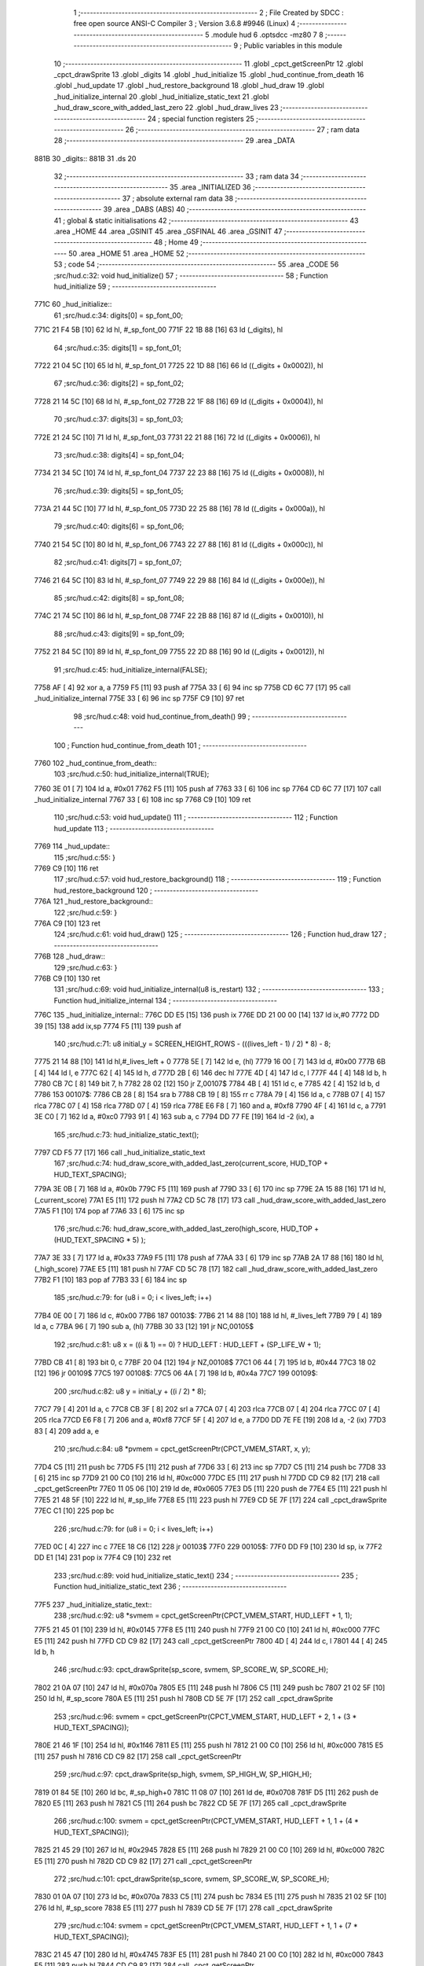                               1 ;--------------------------------------------------------
                              2 ; File Created by SDCC : free open source ANSI-C Compiler
                              3 ; Version 3.6.8 #9946 (Linux)
                              4 ;--------------------------------------------------------
                              5 	.module hud
                              6 	.optsdcc -mz80
                              7 	
                              8 ;--------------------------------------------------------
                              9 ; Public variables in this module
                             10 ;--------------------------------------------------------
                             11 	.globl _cpct_getScreenPtr
                             12 	.globl _cpct_drawSprite
                             13 	.globl _digits
                             14 	.globl _hud_initialize
                             15 	.globl _hud_continue_from_death
                             16 	.globl _hud_update
                             17 	.globl _hud_restore_background
                             18 	.globl _hud_draw
                             19 	.globl _hud_initialize_internal
                             20 	.globl _hud_initialize_static_text
                             21 	.globl _hud_draw_score_with_added_last_zero
                             22 	.globl _hud_draw_lives
                             23 ;--------------------------------------------------------
                             24 ; special function registers
                             25 ;--------------------------------------------------------
                             26 ;--------------------------------------------------------
                             27 ; ram data
                             28 ;--------------------------------------------------------
                             29 	.area _DATA
   881B                      30 _digits::
   881B                      31 	.ds 20
                             32 ;--------------------------------------------------------
                             33 ; ram data
                             34 ;--------------------------------------------------------
                             35 	.area _INITIALIZED
                             36 ;--------------------------------------------------------
                             37 ; absolute external ram data
                             38 ;--------------------------------------------------------
                             39 	.area _DABS (ABS)
                             40 ;--------------------------------------------------------
                             41 ; global & static initialisations
                             42 ;--------------------------------------------------------
                             43 	.area _HOME
                             44 	.area _GSINIT
                             45 	.area _GSFINAL
                             46 	.area _GSINIT
                             47 ;--------------------------------------------------------
                             48 ; Home
                             49 ;--------------------------------------------------------
                             50 	.area _HOME
                             51 	.area _HOME
                             52 ;--------------------------------------------------------
                             53 ; code
                             54 ;--------------------------------------------------------
                             55 	.area _CODE
                             56 ;src/hud.c:32: void hud_initialize()
                             57 ;	---------------------------------
                             58 ; Function hud_initialize
                             59 ; ---------------------------------
   771C                      60 _hud_initialize::
                             61 ;src/hud.c:34: digits[0] = sp_font_00; 
   771C 21 F4 5B      [10]   62 	ld	hl, #_sp_font_00
   771F 22 1B 88      [16]   63 	ld	(_digits), hl
                             64 ;src/hud.c:35: digits[1] = sp_font_01; 
   7722 21 04 5C      [10]   65 	ld	hl, #_sp_font_01
   7725 22 1D 88      [16]   66 	ld	((_digits + 0x0002)), hl
                             67 ;src/hud.c:36: digits[2] = sp_font_02; 
   7728 21 14 5C      [10]   68 	ld	hl, #_sp_font_02
   772B 22 1F 88      [16]   69 	ld	((_digits + 0x0004)), hl
                             70 ;src/hud.c:37: digits[3] = sp_font_03; 
   772E 21 24 5C      [10]   71 	ld	hl, #_sp_font_03
   7731 22 21 88      [16]   72 	ld	((_digits + 0x0006)), hl
                             73 ;src/hud.c:38: digits[4] = sp_font_04; 
   7734 21 34 5C      [10]   74 	ld	hl, #_sp_font_04
   7737 22 23 88      [16]   75 	ld	((_digits + 0x0008)), hl
                             76 ;src/hud.c:39: digits[5] = sp_font_05; 
   773A 21 44 5C      [10]   77 	ld	hl, #_sp_font_05
   773D 22 25 88      [16]   78 	ld	((_digits + 0x000a)), hl
                             79 ;src/hud.c:40: digits[6] = sp_font_06; 
   7740 21 54 5C      [10]   80 	ld	hl, #_sp_font_06
   7743 22 27 88      [16]   81 	ld	((_digits + 0x000c)), hl
                             82 ;src/hud.c:41: digits[7] = sp_font_07; 
   7746 21 64 5C      [10]   83 	ld	hl, #_sp_font_07
   7749 22 29 88      [16]   84 	ld	((_digits + 0x000e)), hl
                             85 ;src/hud.c:42: digits[8] = sp_font_08; 
   774C 21 74 5C      [10]   86 	ld	hl, #_sp_font_08
   774F 22 2B 88      [16]   87 	ld	((_digits + 0x0010)), hl
                             88 ;src/hud.c:43: digits[9] = sp_font_09; 
   7752 21 84 5C      [10]   89 	ld	hl, #_sp_font_09
   7755 22 2D 88      [16]   90 	ld	((_digits + 0x0012)), hl
                             91 ;src/hud.c:45: hud_initialize_internal(FALSE);
   7758 AF            [ 4]   92 	xor	a, a
   7759 F5            [11]   93 	push	af
   775A 33            [ 6]   94 	inc	sp
   775B CD 6C 77      [17]   95 	call	_hud_initialize_internal
   775E 33            [ 6]   96 	inc	sp
   775F C9            [10]   97 	ret
                             98 ;src/hud.c:48: void hud_continue_from_death()
                             99 ;	---------------------------------
                            100 ; Function hud_continue_from_death
                            101 ; ---------------------------------
   7760                     102 _hud_continue_from_death::
                            103 ;src/hud.c:50: hud_initialize_internal(TRUE);
   7760 3E 01         [ 7]  104 	ld	a, #0x01
   7762 F5            [11]  105 	push	af
   7763 33            [ 6]  106 	inc	sp
   7764 CD 6C 77      [17]  107 	call	_hud_initialize_internal
   7767 33            [ 6]  108 	inc	sp
   7768 C9            [10]  109 	ret
                            110 ;src/hud.c:53: void hud_update()
                            111 ;	---------------------------------
                            112 ; Function hud_update
                            113 ; ---------------------------------
   7769                     114 _hud_update::
                            115 ;src/hud.c:55: }
   7769 C9            [10]  116 	ret
                            117 ;src/hud.c:57: void hud_restore_background()
                            118 ;	---------------------------------
                            119 ; Function hud_restore_background
                            120 ; ---------------------------------
   776A                     121 _hud_restore_background::
                            122 ;src/hud.c:59: }
   776A C9            [10]  123 	ret
                            124 ;src/hud.c:61: void hud_draw()
                            125 ;	---------------------------------
                            126 ; Function hud_draw
                            127 ; ---------------------------------
   776B                     128 _hud_draw::
                            129 ;src/hud.c:63: }
   776B C9            [10]  130 	ret
                            131 ;src/hud.c:69: void hud_initialize_internal(u8 is_restart)
                            132 ;	---------------------------------
                            133 ; Function hud_initialize_internal
                            134 ; ---------------------------------
   776C                     135 _hud_initialize_internal::
   776C DD E5         [15]  136 	push	ix
   776E DD 21 00 00   [14]  137 	ld	ix,#0
   7772 DD 39         [15]  138 	add	ix,sp
   7774 F5            [11]  139 	push	af
                            140 ;src/hud.c:71: u8 initial_y = SCREEN_HEIGHT_ROWS - (((lives_left - 1) / 2) * 8) - 8;
   7775 21 14 88      [10]  141 	ld	hl,#_lives_left + 0
   7778 5E            [ 7]  142 	ld	e, (hl)
   7779 16 00         [ 7]  143 	ld	d, #0x00
   777B 6B            [ 4]  144 	ld	l, e
   777C 62            [ 4]  145 	ld	h, d
   777D 2B            [ 6]  146 	dec	hl
   777E 4D            [ 4]  147 	ld	c, l
   777F 44            [ 4]  148 	ld	b, h
   7780 CB 7C         [ 8]  149 	bit	7, h
   7782 28 02         [12]  150 	jr	Z,00107$
   7784 4B            [ 4]  151 	ld	c, e
   7785 42            [ 4]  152 	ld	b, d
   7786                     153 00107$:
   7786 CB 28         [ 8]  154 	sra	b
   7788 CB 19         [ 8]  155 	rr	c
   778A 79            [ 4]  156 	ld	a, c
   778B 07            [ 4]  157 	rlca
   778C 07            [ 4]  158 	rlca
   778D 07            [ 4]  159 	rlca
   778E E6 F8         [ 7]  160 	and	a, #0xf8
   7790 4F            [ 4]  161 	ld	c, a
   7791 3E C0         [ 7]  162 	ld	a, #0xc0
   7793 91            [ 4]  163 	sub	a, c
   7794 DD 77 FE      [19]  164 	ld	-2 (ix), a
                            165 ;src/hud.c:73: hud_initialize_static_text();
   7797 CD F5 77      [17]  166 	call	_hud_initialize_static_text
                            167 ;src/hud.c:74: hud_draw_score_with_added_last_zero(current_score, HUD_TOP + HUD_TEXT_SPACING);
   779A 3E 0B         [ 7]  168 	ld	a, #0x0b
   779C F5            [11]  169 	push	af
   779D 33            [ 6]  170 	inc	sp
   779E 2A 15 88      [16]  171 	ld	hl, (_current_score)
   77A1 E5            [11]  172 	push	hl
   77A2 CD 5C 78      [17]  173 	call	_hud_draw_score_with_added_last_zero
   77A5 F1            [10]  174 	pop	af
   77A6 33            [ 6]  175 	inc	sp
                            176 ;src/hud.c:76: hud_draw_score_with_added_last_zero(high_score, HUD_TOP + (HUD_TEXT_SPACING * 5) );
   77A7 3E 33         [ 7]  177 	ld	a, #0x33
   77A9 F5            [11]  178 	push	af
   77AA 33            [ 6]  179 	inc	sp
   77AB 2A 17 88      [16]  180 	ld	hl, (_high_score)
   77AE E5            [11]  181 	push	hl
   77AF CD 5C 78      [17]  182 	call	_hud_draw_score_with_added_last_zero
   77B2 F1            [10]  183 	pop	af
   77B3 33            [ 6]  184 	inc	sp
                            185 ;src/hud.c:79: for (u8 i = 0; i < lives_left; i++)
   77B4 0E 00         [ 7]  186 	ld	c, #0x00
   77B6                     187 00103$:
   77B6 21 14 88      [10]  188 	ld	hl, #_lives_left
   77B9 79            [ 4]  189 	ld	a, c
   77BA 96            [ 7]  190 	sub	a, (hl)
   77BB 30 33         [12]  191 	jr	NC,00105$
                            192 ;src/hud.c:81: u8 x = ((i & 1) == 0) ? HUD_LEFT : HUD_LEFT + (SP_LIFE_W + 1);
   77BD CB 41         [ 8]  193 	bit	0, c
   77BF 20 04         [12]  194 	jr	NZ,00108$
   77C1 06 44         [ 7]  195 	ld	b, #0x44
   77C3 18 02         [12]  196 	jr	00109$
   77C5                     197 00108$:
   77C5 06 4A         [ 7]  198 	ld	b, #0x4a
   77C7                     199 00109$:
                            200 ;src/hud.c:82: u8 y = initial_y + ((i / 2) * 8);
   77C7 79            [ 4]  201 	ld	a, c
   77C8 CB 3F         [ 8]  202 	srl	a
   77CA 07            [ 4]  203 	rlca
   77CB 07            [ 4]  204 	rlca
   77CC 07            [ 4]  205 	rlca
   77CD E6 F8         [ 7]  206 	and	a, #0xf8
   77CF 5F            [ 4]  207 	ld	e, a
   77D0 DD 7E FE      [19]  208 	ld	a, -2 (ix)
   77D3 83            [ 4]  209 	add	a, e
                            210 ;src/hud.c:84: u8 *pvmem = cpct_getScreenPtr(CPCT_VMEM_START, x, y);
   77D4 C5            [11]  211 	push	bc
   77D5 F5            [11]  212 	push	af
   77D6 33            [ 6]  213 	inc	sp
   77D7 C5            [11]  214 	push	bc
   77D8 33            [ 6]  215 	inc	sp
   77D9 21 00 C0      [10]  216 	ld	hl, #0xc000
   77DC E5            [11]  217 	push	hl
   77DD CD C9 82      [17]  218 	call	_cpct_getScreenPtr
   77E0 11 05 06      [10]  219 	ld	de, #0x0605
   77E3 D5            [11]  220 	push	de
   77E4 E5            [11]  221 	push	hl
   77E5 21 48 5F      [10]  222 	ld	hl, #_sp_life
   77E8 E5            [11]  223 	push	hl
   77E9 CD 5E 7F      [17]  224 	call	_cpct_drawSprite
   77EC C1            [10]  225 	pop	bc
                            226 ;src/hud.c:79: for (u8 i = 0; i < lives_left; i++)
   77ED 0C            [ 4]  227 	inc	c
   77EE 18 C6         [12]  228 	jr	00103$
   77F0                     229 00105$:
   77F0 DD F9         [10]  230 	ld	sp, ix
   77F2 DD E1         [14]  231 	pop	ix
   77F4 C9            [10]  232 	ret
                            233 ;src/hud.c:89: void hud_initialize_static_text()
                            234 ;	---------------------------------
                            235 ; Function hud_initialize_static_text
                            236 ; ---------------------------------
   77F5                     237 _hud_initialize_static_text::
                            238 ;src/hud.c:92: u8 *svmem = cpct_getScreenPtr(CPCT_VMEM_START, HUD_LEFT + 1, 1);
   77F5 21 45 01      [10]  239 	ld	hl, #0x0145
   77F8 E5            [11]  240 	push	hl
   77F9 21 00 C0      [10]  241 	ld	hl, #0xc000
   77FC E5            [11]  242 	push	hl
   77FD CD C9 82      [17]  243 	call	_cpct_getScreenPtr
   7800 4D            [ 4]  244 	ld	c, l
   7801 44            [ 4]  245 	ld	b, h
                            246 ;src/hud.c:93: cpct_drawSprite(sp_score, svmem, SP_SCORE_W, SP_SCORE_H);
   7802 21 0A 07      [10]  247 	ld	hl, #0x070a
   7805 E5            [11]  248 	push	hl
   7806 C5            [11]  249 	push	bc
   7807 21 02 5F      [10]  250 	ld	hl, #_sp_score
   780A E5            [11]  251 	push	hl
   780B CD 5E 7F      [17]  252 	call	_cpct_drawSprite
                            253 ;src/hud.c:96: svmem = cpct_getScreenPtr(CPCT_VMEM_START, HUD_LEFT + 2, 1 + (3 * HUD_TEXT_SPACING));
   780E 21 46 1F      [10]  254 	ld	hl, #0x1f46
   7811 E5            [11]  255 	push	hl
   7812 21 00 C0      [10]  256 	ld	hl, #0xc000
   7815 E5            [11]  257 	push	hl
   7816 CD C9 82      [17]  258 	call	_cpct_getScreenPtr
                            259 ;src/hud.c:97: cpct_drawSprite(sp_high, svmem, SP_HIGH_W, SP_HIGH_H);
   7819 01 84 5E      [10]  260 	ld	bc, #_sp_high+0
   781C 11 08 07      [10]  261 	ld	de, #0x0708
   781F D5            [11]  262 	push	de
   7820 E5            [11]  263 	push	hl
   7821 C5            [11]  264 	push	bc
   7822 CD 5E 7F      [17]  265 	call	_cpct_drawSprite
                            266 ;src/hud.c:100: svmem = cpct_getScreenPtr(CPCT_VMEM_START, HUD_LEFT + 1, 1 + (4 * HUD_TEXT_SPACING));
   7825 21 45 29      [10]  267 	ld	hl, #0x2945
   7828 E5            [11]  268 	push	hl
   7829 21 00 C0      [10]  269 	ld	hl, #0xc000
   782C E5            [11]  270 	push	hl
   782D CD C9 82      [17]  271 	call	_cpct_getScreenPtr
                            272 ;src/hud.c:101: cpct_drawSprite(sp_score, svmem, SP_SCORE_W, SP_SCORE_H);
   7830 01 0A 07      [10]  273 	ld	bc, #0x070a
   7833 C5            [11]  274 	push	bc
   7834 E5            [11]  275 	push	hl
   7835 21 02 5F      [10]  276 	ld	hl, #_sp_score
   7838 E5            [11]  277 	push	hl
   7839 CD 5E 7F      [17]  278 	call	_cpct_drawSprite
                            279 ;src/hud.c:104: svmem = cpct_getScreenPtr(CPCT_VMEM_START, HUD_LEFT + 1, 1 + (7 * HUD_TEXT_SPACING));
   783C 21 45 47      [10]  280 	ld	hl, #0x4745
   783F E5            [11]  281 	push	hl
   7840 21 00 C0      [10]  282 	ld	hl, #0xc000
   7843 E5            [11]  283 	push	hl
   7844 CD C9 82      [17]  284 	call	_cpct_getScreenPtr
                            285 ;src/hud.c:105: cpct_drawSprite(sp_level, svmem, SP_LEVEL_W, SP_LEVEL_H);
   7847 01 BC 5E      [10]  286 	ld	bc, #_sp_level+0
   784A 11 0A 07      [10]  287 	ld	de, #0x070a
   784D D5            [11]  288 	push	de
   784E E5            [11]  289 	push	hl
   784F C5            [11]  290 	push	bc
   7850 CD 5E 7F      [17]  291 	call	_cpct_drawSprite
                            292 ;src/hud.c:107: hud_draw_lives(1 + (8 * HUD_TEXT_SPACING));
   7853 3E 51         [ 7]  293 	ld	a, #0x51
   7855 F5            [11]  294 	push	af
   7856 33            [ 6]  295 	inc	sp
   7857 CD E3 78      [17]  296 	call	_hud_draw_lives
   785A 33            [ 6]  297 	inc	sp
   785B C9            [10]  298 	ret
                            299 ;src/hud.c:113: void hud_draw_score_with_added_last_zero(u16 score, u8 row)
                            300 ;	---------------------------------
                            301 ; Function hud_draw_score_with_added_last_zero
                            302 ; ---------------------------------
   785C                     303 _hud_draw_score_with_added_last_zero::
   785C DD E5         [15]  304 	push	ix
   785E DD 21 00 00   [14]  305 	ld	ix,#0
   7862 DD 39         [15]  306 	add	ix,sp
   7864 F5            [11]  307 	push	af
   7865 3B            [ 6]  308 	dec	sp
                            309 ;src/hud.c:116: u8 *svmem = cpct_getScreenPtr(CPCT_VMEM_START, 80 - 2, row);
   7866 DD 56 06      [19]  310 	ld	d, 6 (ix)
   7869 1E 4E         [ 7]  311 	ld	e,#0x4e
   786B D5            [11]  312 	push	de
   786C 21 00 C0      [10]  313 	ld	hl, #0xc000
   786F E5            [11]  314 	push	hl
   7870 CD C9 82      [17]  315 	call	_cpct_getScreenPtr
   7873 33            [ 6]  316 	inc	sp
   7874 33            [ 6]  317 	inc	sp
                            318 ;src/hud.c:121: cpct_drawSprite(sp_font_00, svmem, SP_FONT_CHAR_W, SP_FONT_CHAR_H);
   7875 4D            [ 4]  319 	ld	c, l
   7876 44            [ 4]  320 	ld	b, h
   7877 C5            [11]  321 	push	bc
   7878 21 02 08      [10]  322 	ld	hl, #0x0802
   787B E5            [11]  323 	push	hl
   787C C5            [11]  324 	push	bc
   787D 21 F4 5B      [10]  325 	ld	hl, #_sp_font_00
   7880 E5            [11]  326 	push	hl
   7881 CD 5E 7F      [17]  327 	call	_cpct_drawSprite
                            328 ;src/hud.c:124: for (i = 0; i < 5; i++)
   7884 DD 36 FF 00   [19]  329 	ld	-1 (ix), #0x00
   7888                     330 00102$:
                            331 ;src/hud.c:126: u8 digit =  (score % 10);
   7888 21 0A 00      [10]  332 	ld	hl, #0x000a
   788B E5            [11]  333 	push	hl
   788C DD 6E 04      [19]  334 	ld	l,4 (ix)
   788F DD 66 05      [19]  335 	ld	h,5 (ix)
   7892 E5            [11]  336 	push	hl
   7893 CD 9E 80      [17]  337 	call	__moduint
   7896 F1            [10]  338 	pop	af
   7897 F1            [10]  339 	pop	af
   7898 4D            [ 4]  340 	ld	c, l
                            341 ;src/hud.c:128: cpct_drawSprite(digits[digit], (svmem - (2 * (i+1))), SP_FONT_CHAR_W, SP_FONT_CHAR_H);
   7899 DD 6E FF      [19]  342 	ld	l, -1 (ix)
   789C 26 00         [ 7]  343 	ld	h, #0x00
   789E 23            [ 6]  344 	inc	hl
   789F 29            [11]  345 	add	hl, hl
   78A0 DD 7E FD      [19]  346 	ld	a, -3 (ix)
   78A3 95            [ 4]  347 	sub	a, l
   78A4 5F            [ 4]  348 	ld	e, a
   78A5 DD 7E FE      [19]  349 	ld	a, -2 (ix)
   78A8 9C            [ 4]  350 	sbc	a, h
   78A9 57            [ 4]  351 	ld	d, a
   78AA 69            [ 4]  352 	ld	l, c
   78AB 26 00         [ 7]  353 	ld	h, #0x00
   78AD 29            [11]  354 	add	hl, hl
   78AE 01 1B 88      [10]  355 	ld	bc, #_digits
   78B1 09            [11]  356 	add	hl, bc
   78B2 4E            [ 7]  357 	ld	c, (hl)
   78B3 23            [ 6]  358 	inc	hl
   78B4 46            [ 7]  359 	ld	b, (hl)
   78B5 21 02 08      [10]  360 	ld	hl, #0x0802
   78B8 E5            [11]  361 	push	hl
   78B9 D5            [11]  362 	push	de
   78BA C5            [11]  363 	push	bc
   78BB CD 5E 7F      [17]  364 	call	_cpct_drawSprite
                            365 ;src/hud.c:129: score /= 10;
   78BE 21 0A 00      [10]  366 	ld	hl, #0x000a
   78C1 E5            [11]  367 	push	hl
   78C2 DD 6E 04      [19]  368 	ld	l,4 (ix)
   78C5 DD 66 05      [19]  369 	ld	h,5 (ix)
   78C8 E5            [11]  370 	push	hl
   78C9 CD 84 7E      [17]  371 	call	__divuint
   78CC F1            [10]  372 	pop	af
   78CD F1            [10]  373 	pop	af
   78CE DD 75 04      [19]  374 	ld	4 (ix), l
   78D1 DD 74 05      [19]  375 	ld	5 (ix), h
                            376 ;src/hud.c:124: for (i = 0; i < 5; i++)
   78D4 DD 34 FF      [23]  377 	inc	-1 (ix)
   78D7 DD 7E FF      [19]  378 	ld	a, -1 (ix)
   78DA D6 05         [ 7]  379 	sub	a, #0x05
   78DC 38 AA         [12]  380 	jr	C,00102$
   78DE DD F9         [10]  381 	ld	sp, ix
   78E0 DD E1         [14]  382 	pop	ix
   78E2 C9            [10]  383 	ret
                            384 ;src/hud.c:135: void hud_draw_lives(u8 row)
                            385 ;	---------------------------------
                            386 ; Function hud_draw_lives
                            387 ; ---------------------------------
   78E3                     388 _hud_draw_lives::
   78E3 DD E5         [15]  389 	push	ix
   78E5 DD 21 00 00   [14]  390 	ld	ix,#0
   78E9 DD 39         [15]  391 	add	ix,sp
   78EB F5            [11]  392 	push	af
   78EC 3B            [ 6]  393 	dec	sp
                            394 ;src/hud.c:137: u8 num = current_level_num + 1;
   78ED 3A 13 88      [13]  395 	ld	a,(#_current_level_num + 0)
   78F0 3C            [ 4]  396 	inc	a
   78F1 DD 77 FD      [19]  397 	ld	-3 (ix), a
                            398 ;src/hud.c:138: u8 *svmem = cpct_getScreenPtr(CPCT_VMEM_START, 74, row);
   78F4 DD 56 04      [19]  399 	ld	d, 4 (ix)
   78F7 1E 4A         [ 7]  400 	ld	e,#0x4a
   78F9 D5            [11]  401 	push	de
   78FA 21 00 C0      [10]  402 	ld	hl, #0xc000
   78FD E5            [11]  403 	push	hl
   78FE CD C9 82      [17]  404 	call	_cpct_getScreenPtr
   7901 DD 75 FE      [19]  405 	ld	-2 (ix), l
   7904 DD 74 FF      [19]  406 	ld	-1 (ix), h
                            407 ;src/hud.c:141: u8 digit =  (num % 10);
   7907 3E 0A         [ 7]  408 	ld	a, #0x0a
   7909 F5            [11]  409 	push	af
   790A 33            [ 6]  410 	inc	sp
   790B DD 7E FD      [19]  411 	ld	a, -3 (ix)
   790E F5            [11]  412 	push	af
   790F 33            [ 6]  413 	inc	sp
   7910 CD 92 80      [17]  414 	call	__moduchar
   7913 F1            [10]  415 	pop	af
   7914 4D            [ 4]  416 	ld	c, l
                            417 ;src/hud.c:142: cpct_drawSprite(digits[digit], svmem , SP_FONT_CHAR_W, SP_FONT_CHAR_H);
   7915 DD 5E FE      [19]  418 	ld	e,-2 (ix)
   7918 DD 56 FF      [19]  419 	ld	d,-1 (ix)
   791B 69            [ 4]  420 	ld	l, c
   791C 26 00         [ 7]  421 	ld	h, #0x00
   791E 29            [11]  422 	add	hl, hl
   791F 01 1B 88      [10]  423 	ld	bc, #_digits
   7922 09            [11]  424 	add	hl, bc
   7923 4E            [ 7]  425 	ld	c, (hl)
   7924 23            [ 6]  426 	inc	hl
   7925 46            [ 7]  427 	ld	b, (hl)
   7926 21 02 08      [10]  428 	ld	hl, #0x0802
   7929 E5            [11]  429 	push	hl
   792A D5            [11]  430 	push	de
   792B C5            [11]  431 	push	bc
   792C CD 5E 7F      [17]  432 	call	_cpct_drawSprite
                            433 ;src/hud.c:144: digit =  ((num / 10) % 10);
   792F 3E 0A         [ 7]  434 	ld	a, #0x0a
   7931 F5            [11]  435 	push	af
   7932 33            [ 6]  436 	inc	sp
   7933 DD 7E FD      [19]  437 	ld	a, -3 (ix)
   7936 F5            [11]  438 	push	af
   7937 33            [ 6]  439 	inc	sp
   7938 CD 8C 7E      [17]  440 	call	__divuchar
   793B F1            [10]  441 	pop	af
   793C 45            [ 4]  442 	ld	b, l
   793D 3E 0A         [ 7]  443 	ld	a, #0x0a
   793F F5            [11]  444 	push	af
   7940 33            [ 6]  445 	inc	sp
   7941 C5            [11]  446 	push	bc
   7942 33            [ 6]  447 	inc	sp
   7943 CD 92 80      [17]  448 	call	__moduchar
   7946 F1            [10]  449 	pop	af
                            450 ;src/hud.c:145: cpct_drawSprite(digits[digit], svmem - 2 , SP_FONT_CHAR_W, SP_FONT_CHAR_H);
   7947 DD 5E FE      [19]  451 	ld	e, -2 (ix)
   794A DD 56 FF      [19]  452 	ld	d, -1 (ix)
   794D 1B            [ 6]  453 	dec	de
   794E 1B            [ 6]  454 	dec	de
   794F 26 00         [ 7]  455 	ld	h, #0x00
   7951 29            [11]  456 	add	hl, hl
   7952 01 1B 88      [10]  457 	ld	bc, #_digits
   7955 09            [11]  458 	add	hl, bc
   7956 4E            [ 7]  459 	ld	c, (hl)
   7957 23            [ 6]  460 	inc	hl
   7958 46            [ 7]  461 	ld	b, (hl)
   7959 21 02 08      [10]  462 	ld	hl, #0x0802
   795C E5            [11]  463 	push	hl
   795D D5            [11]  464 	push	de
   795E C5            [11]  465 	push	bc
   795F CD 5E 7F      [17]  466 	call	_cpct_drawSprite
   7962 DD F9         [10]  467 	ld	sp, ix
   7964 DD E1         [14]  468 	pop	ix
   7966 C9            [10]  469 	ret
                            470 	.area _CODE
                            471 	.area _INITIALIZER
                            472 	.area _CABS (ABS)
